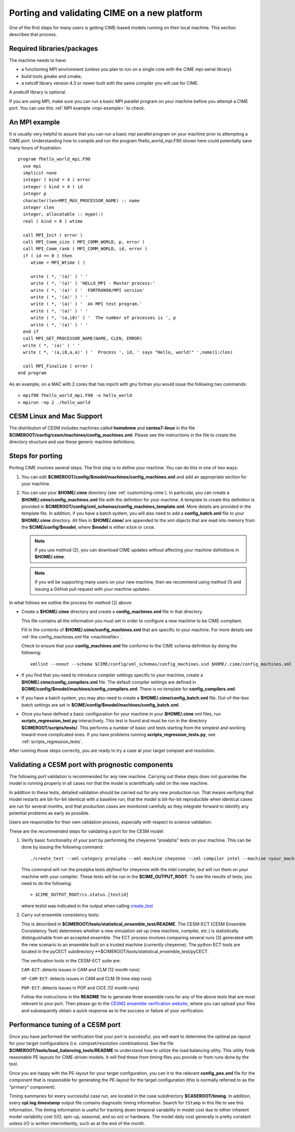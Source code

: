.. _porting:

==============================================
Porting and validating CIME on a new platform
==============================================

One of the first steps for many users is getting CIME-based models running on their local machine.
This section describes that process.

Required libraries/packages
---------------------------

The machine needs to have:

- a functioning MPI environment (unless you plan to run on a single core with the CIME mpi-serial library).
- build tools gmake and cmake,
- a netcdf library version 4.3 or newer built with the same compiler you will use for CIME.

A pnetcdf library is optional.

If you are using MPI, make sure you can run a basic MPI parallel program on your machine before you attempt a CIME port. You can use this :ref:`MPI example <mpi-example>` to check.

.. _mpi-example:

An MPI example
---------------

It is usually very helpful to assure that you can run a basic mpi parallel program on your machine prior to attempting a CIME port.
Understanding how to compile and run the program fhello_world_mpi.F90 shown here could potentially save many hours of frustration.
::

   program fhello_world_mpi.F90
     use mpi
     implicit none
     integer ( kind = 4 ) error
     integer ( kind = 4 ) id
     integer p
     character(len=MPI_MAX_PROCESSOR_NAME) :: name
     integer clen
     integer, allocatable :: mype(:)
     real ( kind = 8 ) wtime

     call MPI_Init ( error )
     call MPI_Comm_size ( MPI_COMM_WORLD, p, error )
     call MPI_Comm_rank ( MPI_COMM_WORLD, id, error )
     if ( id == 0 ) then
        wtime = MPI_Wtime ( )

        write ( *, '(a)' ) ' '
        write ( *, '(a)' ) 'HELLO_MPI - Master process:'
        write ( *, '(a)' ) '  FORTRAN90/MPI version'
        write ( *, '(a)' ) ' '
        write ( *, '(a)' ) '  An MPI test program.'
        write ( *, '(a)' ) ' '
        write ( *, '(a,i8)' ) '  The number of processes is ', p
        write ( *, '(a)' ) ' '
     end if
     call MPI_GET_PROCESSOR_NAME(NAME, CLEN, ERROR)
     write ( *, '(a)' ) ' '
     write ( *, '(a,i8,a,a)' ) '  Process ', id, ' says "Hello, world!" ',name(1:clen)

     call MPI_Finalize ( error )
   end program

As an example, on a MAC with 2 cores that has mpich with gnu fortran you would issue the following two commands:

::

   > mpif90 fhello_world_mpi.F90 -o hello_world
   > mpirun -np 2 ./hello_world

CESM Linux and Mac Support
---------------------------

The distribution of CESM includes machines called **homebrew** and **centos7-linux** in the file **$CIMEROOT/config/cesm/machines/config_machines.xml**.
Please see the instructions in the file to create the directory structure and use these generic machine definitions.

Steps for porting
---------------------------

Porting CIME involves several steps. The first step is to define your machine. You can do this in one of two ways:

1. You can edit **$CIMEROOT/config/$model/machines/config_machines.xml** and add an appropriate section for your machine.

2. You can use your **$HOME/.cime** directory (see :ref:`customizing-cime`).
   In particular, you can create a **$HOME/.cime/config_machines.xml** file with the definition for your machine.
   A template to create this definition is provided in **$CIMEROOT/config/xml_schemas/config_machines_template.xml**. More details are provided in the template file.
   In addition, if you have a batch system, you will also need to add a **config_batch.xml** file to your **$HOME/.cime** directory.
   All files in **$HOME/.cime/** are appended to the xml objects that are read into memory from the **$CIME/config/$model**, where **$model** is either ``e3sm`` or ``cesm``.

   .. note:: If you use method (2), you can download CIME updates without affecting your machine definitions in **$HOME/.cime**.

   .. note:: If you will be supporting many users on your new machine, then we recommend using method (1) and issuing a GitHub pull request with your machine updates.

In what follows we outline the process for method (2) above:

-  Create a **$HOME/.cime** directory and create a **config_machines.xml** file in that directory.

   This file contains all the information you must set in order to configure a new machine to be CIME-compliant.

   Fill in the contents of **$HOME/.cime/config_machines.xml** that are specific to your machine. For more details see :ref:`the config_machines.xml file <machinefile>`.

   Check to ensure that your **config_machines.xml** file conforms to the CIME schema definition by doing the following:
   ::

      xmllint --noout --schema $CIME/config/xml_schemas/config_machines.xsd $HOME/.cime/config_machines.xml

-  If you find that you need to introduce compiler settings specific to your machine, create a **$HOME/.cime/config_compilers.xml** file.
   The default compiler settings are defined in **$CIME/config/$model/machines/config_compilers.xml**. There is no template for **config_compilers.xml**.

-  If you have a batch system, you may also need to create a **$HOME/.cime/config_batch.xml** file.
   Out-of-the-box batch settings are set in **$CIME/config/$model/machines/config_batch.xml**.

-  Once you have defined a basic configuration for your machine in your **$HOME/.cime** xml files, run **scripts_regression_test.py** interactively. This test is found and must be run in the directory **$CIMEROOT/scripts/tests/**.
   This performs a number of basic unit tests starting from the simplest and working toward more complicated ones. If you have problems running **scripts_regression_tests.py**, see :ref:`scripts_regression_tests`.

After running those steps correctly, you are ready to try a case at your target compset and resolution.

Validating a CESM port with prognostic components
-------------------------------------------------

The following port validation is recommended for any new machine.
Carrying out these steps does not guarantee the model is running
properly in all cases nor that the model is scientifically valid on
the new machine.

In addition to these tests, detailed validation should be carried out
for any new production run.  That means verifying that model restarts
are bit-for-bit identical with a baseline run, that the model is
bit-for-bit reproducible when identical cases are run for several
months, and that production cases are monitored carefully as they
integrate forward to identify any potential problems as early as
possible.

Users are responsible for their own validation process,
especially with respect to science validation.

These are the recommended steps for validating a port for the CESM model:

1. Verify basic functionality of your port by performing the cheyenne "prealpha" tests on your machine. This can be done by issuing the following command:

   ::

      ./create_test --xml-category prealpha --xml-machine cheyenne --xml-compiler intel --machine <your_machine_name> --compiler <your_compiler_name>

   This command will run the prealpha tests *defined* for cheyenne with the intel compiler, but will run them on *your* machine with *your* compiler.
   These tests will be run in the **$CIME_OUTPUT_ROOT**. To see the results of tests, you need to do the following:

   ::

      > $CIME_OUTPUT_ROOT/cs.status.[testid]

   where testid was indicated in the output when calling `create_test <../Tools_user/create_test.html>`_

2. Carry out ensemble consistency tests:

   This is described in
   **$CIMEROOT/tools/statistical_ensemble_test/README**.  The CESM-ECT (CESM Ensemble Consistency Test) determines whether a new
   simulation set up (new machine, compiler, etc.) is statistically distinguishable from an accepted ensemble.  The ECT process
   involves comparing several runs (3) generated with the new scenario to an ensemble built on a trusted machine (currently cheyenne). The
   python ECT tools are located in the pyCECT subdirectory **$CIMEROOT/tools/statistical_ensemble_test/pyCECT.

   The verification tools in the CESM-ECT suite are:

   ``CAM-ECT``: detects issues in CAM and CLM (12 month runs)

   ``UF-CAM-ECT``: detects issues in CAM and CLM (9 time step runs)

   ``POP-ECT``: detects issues in POP and CICE (12 month runs)

   Follow the instructions in the **README** file to generate three ensemble runs for any of the above tests that are most relevant to your port.
   Then please go to the `CESM2 ensemble verification website <http://www.cesm.ucar.edu/models/cesm2.0/verification>`_, where you can upload your files and subsequently obtain a quick response as to the success or failure of your verification.

Performance tuning of a CESM port
-------------------------------------------------

Once you have performed the verification that your port is successful,
you will want to determine the optimal pe-layout for your target
configurations (i.e. compset/resolution combinations).  See the file
**$CIMEROOT/tools/load_balancing_tools/README** to understand how to
utilize the load balancing utilty. This utility finds reasonable PE
layouts for CIME-driven models. It will find these from timing files
you provide or from runs done by the tool.

Once you are happy with the PE-layout for your target configuration,
you can it to the relevant **config_pes.xml** file for the component
that is responsible for generating the PE-layout for the target
configuration (this is normally referred to as the "primary"
component).

Timing summaries for every successful case run, are located in the
case subdirectory **$CASEROOT/timing**. In addition, every
**cpl.log.timestamp** output file contains diagnostic timing
information. Search for ``tStamp`` in this file to see this
information. The timing information is useful for tracking down
temporal variability in model cost due to either inherent model
variability cost (I/O, spin-up, seasonal, and so on) or hardware.  The
model daily cost generally is pretty constant unless I/O is written
intermittently, such as at the end of the month.
